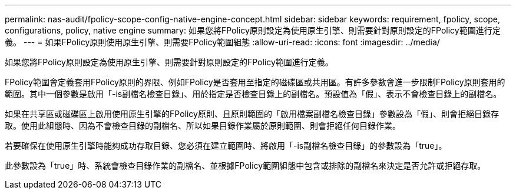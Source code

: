 ---
permalink: nas-audit/fpolicy-scope-config-native-engine-concept.html 
sidebar: sidebar 
keywords: requirement, fpolicy, scope, configurations, policy, native engine 
summary: 如果您將FPolicy原則設定為使用原生引擎、則需要針對原則設定的FPolicy範圍進行定義。 
---
= 如果FPolicy原則使用原生引擎、則需要FPolicy範圍組態
:allow-uri-read: 
:icons: font
:imagesdir: ../media/


[role="lead"]
如果您將FPolicy原則設定為使用原生引擎、則需要針對原則設定的FPolicy範圍進行定義。

FPolicy範圍會定義套用FPolicy原則的界限、例如FPolicy是否套用至指定的磁碟區或共用區。有許多參數會進一步限制FPolicy原則套用的範圍。其中一個參數是啟用「-is副檔名檢查目錄」、用於指定是否檢查目錄上的副檔名。預設值為「假」、表示不會檢查目錄上的副檔名。

如果在共享區或磁碟區上啟用使用原生引擎的FPolicy原則、且原則範圍的「啟用檔案副檔名檢查目錄」參數設為「假」、則會拒絕目錄存取。使用此組態時、因為不會檢查目錄的副檔名、所以如果目錄作業屬於原則範圍、則會拒絕任何目錄作業。

若要確保在使用原生引擎時能夠成功存取目錄、您必須在建立範圍時、將啟用「-is副檔名檢查目錄」的參數設為「true」。

此參數設為「true」時、系統會檢查目錄作業的副檔名、並根據FPolicy範圍組態中包含或排除的副檔名來決定是否允許或拒絕存取。
